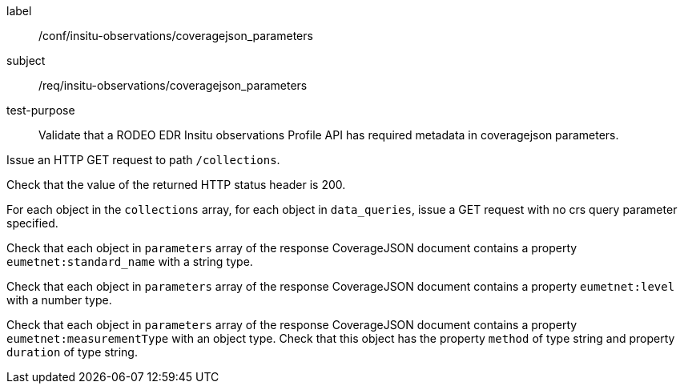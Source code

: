 [[ats_insitu-observations_coveragejson_parameters]]
====
[%metadata]
label:: /conf/insitu-observations/coveragejson_parameters
subject:: /req/insitu-observations/coveragejson_parameters
test-purpose:: Validate that a RODEO EDR Insitu observations Profile API has required metadata in coveragejson parameters.
[.component,class=test method]
=====

[.component,class=step]
--
Issue an HTTP GET request to path `/collections`.
--

[.component,class=step]
--
Check that the value of the returned HTTP status header is 200.
--

[.component,class=step]
--
For each object in the `collections` array, for each object in `data_queries`, issue a GET request with no crs query parameter specified.
--

[.component,class=step]
--
Check that each object in `parameters` array of the response CoverageJSON document contains a property `eumetnet:standard_name` with a string type.
--

[.component,class=step]
--
Check that each object in `parameters` array of the response CoverageJSON document contains a property `eumetnet:level` with a number type.
--

[.component,class=step]
--
Check that each object in `parameters` array of the response CoverageJSON document contains a property `eumetnet:measurementType` with an object type. Check that this object has the property `method` of type string and property `duration` of type string.
--

=====

====
